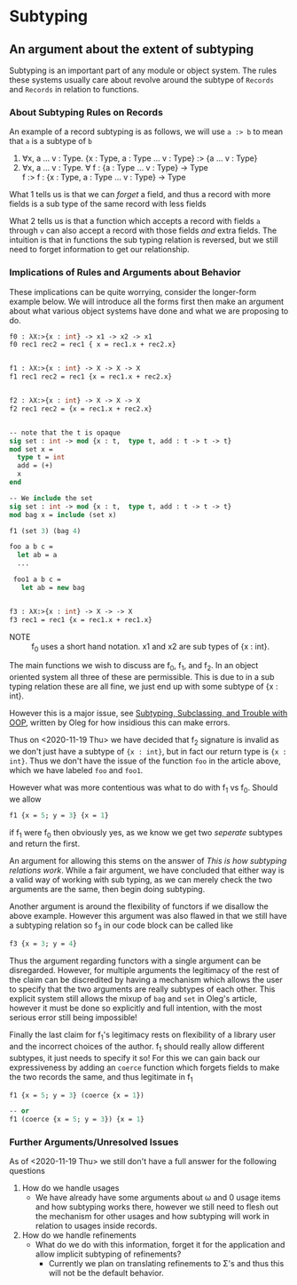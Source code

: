 * Subtyping
** An argument about the extent of subtyping

Subtyping is an important part of any module or object system. The
rules these systems usually care about revolve around the subtype of
=Records= and =Records= in relation to functions.

*** About Subtyping Rules on Records
An example of a record subtyping is as follows, we will use =a :> b= to
mean that =a= is a subtype of =b=

 1. ∀x, a \dots v : Type. {x : Type, a : Type \dots v : Type} :> {a \dots v : Type}
 2. ∀x, a \dots v : Type. ∀ f : {a : Type \dots v : Type} → Type \\
    f :> f : {x : Type, a : Type \dots v : Type} → Type

What 1 tells us is that we can /forget/ a field, and thus a record
with more fields is a sub type of the same record with less fields

What 2 tells us is that a function which accepts a record with fields
=a= through =v= can also accept a record with those fields /and/ extra
fields. The intuition is that in functions the sub typing relation is
reversed, but we still need to forget information to get our
relationship.


*** Implications of Rules and Arguments about Behavior

These implications can be quite worrying, consider the longer-form
example below. We will introduce all the forms first then make an
argument about what various object systems have done and what we are
proposing to do.

#+begin_src ocaml
  f0 : λX:>{x : int} -> x1 -> x2 -> x1
  f0 rec1 rec2 = rec1 { x = rec1.x + rec2.x}


  f1 : λX:>{x : int} -> X -> X -> X
  f1 rec1 rec2 = rec1 {x = rec1.x + rec2.x}


  f2 : λX:>{x : int} -> X -> X -> X
  f2 rec1 rec2 = {x = rec1.x + rec2.x}


  -- note that the t is opaque
  sig set : int -> mod {x : t,  type t, add : t -> t -> t}
  mod set x =
    type t = int
    add = (+)
    x
  end

  -- We include the set
  sig set : int -> mod {x : t,  type t, add : t -> t -> t}
  mod bag x = include (set x)

  f1 (set 3) (bag 4)

  foo a b c =
    let ab = a
    ...

   foo1 a b c =
     let ab = new bag


  f3 : λX:>{x : int} -> X -> -> X
  f3 rec1 = rec1 {x = rec1.x + rec1.x}
#+end_src

- NOTE :: f_{0} uses a short hand notation. x1 and x2 are sub types of
  {x : int}.

The main functions we wish to discuss are f_{0}, f_{1}, and f_{2}. In an object
oriented system all three of these are permissible. This is due to in
a sub typing relation these are all fine, we just end up with some
subtype of {x : int}.

However this is a major issue, see [[http://okmij.org/ftp/Computation/Subtyping/][Subtyping, Subclassing, and Trouble
with OOP]], written by Oleg for how insidious this can make errors.

Thus on <2020-11-19 Thu> we have decided that f_{2} signature is invalid
as we don't just have a subtype of ={x : int}=, but in fact our return
type is ={x : int}=. Thus we don't have the issue of the function
=foo= in the article above, which we have labeled =foo= and =foo1=.

However what was more contentious was what to do with f_{1} vs f_{0}. Should
we allow

#+begin_src ocaml
  f1 {x = 5; y = 3} {x = 1}
#+end_src

if f_{1} were f_{0} then obviously yes, as we know we get two /seperate/
subtypes and return the first.

An argument for allowing this stems on the answer of
/This is how subtyping relations work/. While a fair argument, we have
concluded that either way is a valid way of working with sub typing,
as we can merely check the two arguments are the same, then begin
doing subtyping.

Another argument is around the flexibility of functors if we disallow
the above example. However this argument was also flawed in that we
still have a subtyping relation so f_{3} in our code block can be called
like
#+begin_src ocaml
  f3 {x = 3; y = 4}
#+end_src

Thus the argument regarding functors with a single argument can be
disregarded. However, for multiple arguments the legitimacy of the rest
of the claim can be discredited by having a mechanism which allows the
user to specify that the two arguments are really subtypes of each
other. This explicit system still allows the mixup of =bag= and =set=
in Oleg's article, however it must be done so explicitly and full
intention, with the most serious error still being impossible!

Finally the last claim for f_{1}'s legitimacy rests on  flexibility of a
library user and the incorrect choices of the author. f_{1} should really
allow different subtypes, it just needs to specify it so! For this we
can gain back our expressiveness by adding an =coerce= function which
forgets fields to make the two records the same, and thus legitimate
in f_{1}
#+begin_src ocaml
  f1 {x = 5; y = 3} (coerce {x = 1})

  -- or
  f1 (coerce {x = 5; y = 3}) {x = 1}
#+end_src

*** Further Arguments/Unresolved Issues
As of <2020-11-19 Thu> we still don't have a full answer for the
following questions

1) How do we handle usages
   - We have already have some arguments about ω and 0 usage items and
     how subtyping works there, however we still need to flesh out the
     mechanism for other usages and how subtyping will work in
     relation to usages inside records.
2) How do we handle refinements
   - What do we do with this information, forget it for the
     application and allow implicit subtyping of refinements?
     + Currently we plan on translating refinements to Σ's and thus
       this will not be the default behavior.
